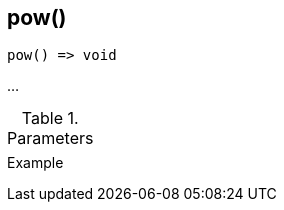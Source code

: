 [[func-pow]]
== pow()

// TODO: add description

[source,c]
----
pow() => void
----

…

.Parameters
[cols="1,3" grid="none", frame="none"]
|===
||
|===

.Return

.Example
[.source]
....
....

